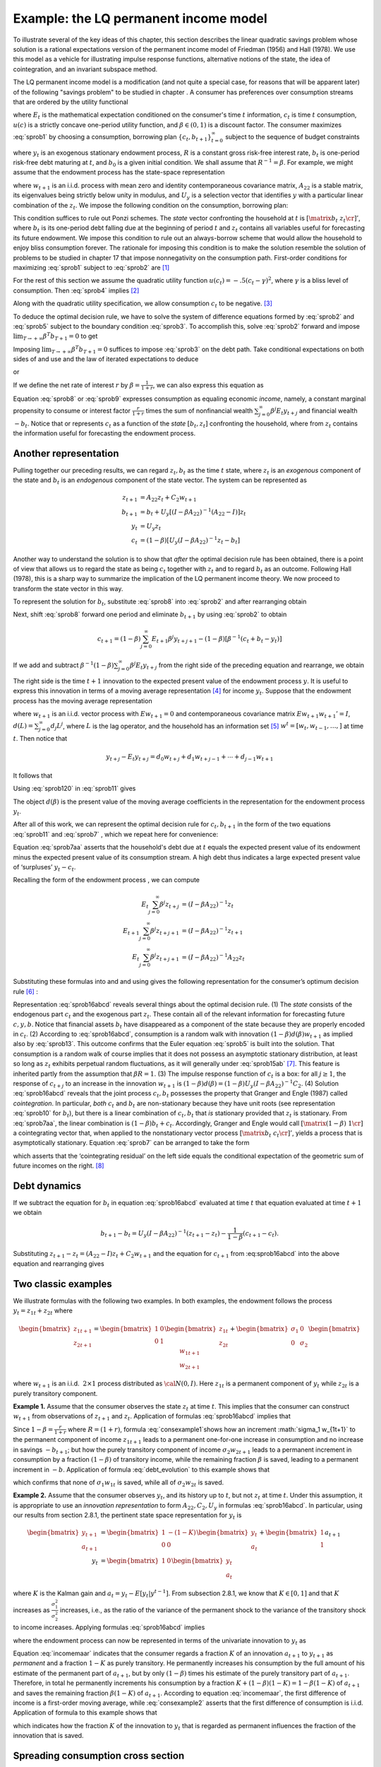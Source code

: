 .. _LQmodel:

Example: the LQ permanent income model
======================================

To illustrate several of the key ideas of this chapter, this section describes the linear quadratic savings problem whose solution is a rational expectations version of the permanent income model of Friedman (1956) and Hall (1978). We use this model as a vehicle for illustrating impulse response functions, alternative notions of the state, the idea of cointegration, and an invariant subspace method.

The LQ permanent income model is a modification (and not quite a special case, for reasons that will be apparent later) of the following "savings problem" to be studied in chapter . A consumer has preferences over consumption streams that are ordered by the utility functional

.. math::
  E_0 \sum_{t=0}^\infty \beta^t u(c_t)
  :label: sprob1

where :math:`E_t` is the mathematical expectation conditioned on the consumer's time :math:`t` information, :math:`c_t` is time :math:`t` consumption, :math:`u(c)` is a strictly concave one-period utility function, and :math:`\beta \in (0,1)` is a discount factor. The consumer maximizes :eq:`sprob1` by choosing a consumption, borrowing plan :math:`\{c_t, b_{t+1}\}_{t=0}^\infty` subject to the sequence of budget constraints

.. math::
  c_t + b_t = R^{-1} b_{t+1}  + y_t
  :label: sprob2

where :math:`y_t` is an exogenous stationary endowment process, :math:`R` is a constant gross risk-free interest rate, :math:`b_t` is one-period risk-free debt maturing at :math:`t`, and :math:`b_0` is a given initial condition. We shall assume that :math:`R^{-1} = \beta`. For example, we might assume that the endowment process has the state-space representation

.. math::
    z_{t+1} & = A_{22} z_t + C_2 w_{t+1} \\
                  y_t & = U_y  z_t
    :label: sprob15ab


where :math:`w_{t+1}` is an i.i.d. process with mean zero and identity contemporaneous covariance matrix, :math:`A_{22}` is a stable matrix, its eigenvalues being strictly below unity in modulus, and :math:`U_y` is a selection vector that identifies :math:`y` with a particular linear combination of the :math:`z_t`. We impose the following condition on the consumption, borrowing plan:

.. math::
  E_0 \sum_{t=0}^\infty \beta^t b_t^2 < +\infty
  :label: sprob3

This condition suffices to rule out Ponzi schemes. The *state* vector confronting the household at :math:`t` is :math:`\left[\matrix{b_t & z_t\cr}\right]'`, where :math:`b_t` is its one-period debt falling due at the beginning of period :math:`t` and :math:`z_t` contains all variables useful for forecasting its future endowment. We impose this condition to rule out an always-borrow scheme that would allow the household to enjoy bliss consumption forever. The rationale for imposing this condition is to make the solution resemble the solution of problems to be studied in chapter 17 that impose nonnegativity on the consumption path. First-order conditions for maximizing :eq:`sprob1` subject to :eq:`sprob2` are [#f1]_

.. NOTE: I hard coded the chapter number above

.. math::
  E_t u'(c_{t+1}) = u'(c_t) , \ \ \forall t \geq 0
  :label: sprob4

For the rest of this section we assume the quadratic utility function :math:`u(c_t) =  -.5 (c_t - \gamma)^2`, where :math:`\gamma` is a bliss level of consumption. Then :eq:`sprob4` implies [#f2]_

.. math::
  E_t c_{t+1} = c_t
  :label: sprob5

Along with the quadratic utility specification, we allow consumption :math:`c_t` to be negative. [#f3]_

To deduce the optimal decision rule, we have to solve the system of difference equations formed by :eq:`sprob2` and :eq:`sprob5` subject to the boundary condition :eq:`sprob3`. To accomplish this, solve :eq:`sprob2` forward and impose :math:`\lim_{T\rightarrow +\infty} \beta^T b_{T+1} =0` to get

.. math::
  b_t = \sum_{j=0}^\infty \beta^j (y_{t+j} - c_{t+j})
  :label: sprob6

Imposing :math:`\lim_{T\rightarrow +\infty} \beta^T b_{T+1} =0` suffices to impose :eq:`sprob3` on the debt path. Take conditional expectations on both sides of and use and the law of iterated expectations to deduce

.. math::
   b_t = \sum_{j=0}^\infty \beta^j E_t y_{t+j} - {1 \over 1-\beta} c_t
   :label: sprob7

or

.. math::
   c_t = (1-\beta) \left[ \sum_{j=0}^\infty \beta^j E_t y_{t+j} - b_t\right]
   :label: sprob8

If we define the net rate of interest :math:`r` by :math:`\beta =\frac{1}{1+r}`, we can also express this equation as

.. math::
   c_t = {r \over 1+r}
   \left[ \sum_{j=0}^\infty \beta^j E_t y_{t+j} - b_t\right]
   :label: sprob9

Equation :eq:`sprob8` or :eq:`sprob9` expresses consumption as equaling economic *income*, namely, a constant marginal propensity to consume or interest factor :math:`\frac{r}{1+r}` times the sum of nonfinancial wealth :math:`\sum_{j=0}^\infty \beta^j E_t y_{t+j}` and financial wealth :math:`-b_t`. Notice that or represents :math:`c_t` as a function of the *state* :math:`[b_t, z_t]` confronting the household, where from :math:`z_t` contains the information useful for forecasting the endowment process.

Another representation
----------------------

Pulling together our preceding results, we can regard :math:`z_t, b_t` as the time :math:`t` state, where :math:`z_t` is an *exogenous* component of the state and :math:`b_t` is an *endogenous* component of the state vector. The system can be represented as

.. math::
  z_{t+1} & = A_{22} z_t + C_2 w_{t+1} \\
  b_{t+1} & = b_t + U_y [ (I -\beta A_{22})^{-1} (A_{22} - I) ] z_t \\
  y_t & = U_y z_t \\
  c_t & = (1-\beta) [ U_y(I-\beta A_{22})^{-1} z_t - b_t ]

Another way to understand the solution is to show that *after* the optimal decision rule has been obtained, there is a point of view that allows us to regard the state as being :math:`c_t` together with :math:`z_t` and to regard :math:`b_t` as an outcome. Following Hall (1978), this is a sharp way to summarize the implication of the LQ permanent income theory. We now proceed to transform the state vector in this way.

To represent the solution for :math:`b_t`, substitute :eq:`sprob8` into :eq:`sprob2` and after
rearranging obtain

.. math::
   b_{t+1} = b_t +\left({\beta^{-1} -1}\right) \sum_{j=0}^\infty \beta^j E_t y_{t+j} - \beta^{-1} y_t.
   :label: sprob10

Next, shift :eq:`sprob8` forward one period and eliminate :math:`b_{t+1}` by using :eq:`sprob2` to obtain

.. math::
   c_{t+1} = (1-\beta)\sum_{j=0}^\infty  E_{t+1} \beta^j y_{t+j+1} - (1-\beta)[\beta^{-1} (c_t + b_t - y_t)]

If we add and subtract :math:`\beta^{-1} (1-\beta) \sum_{j=0}^\infty \beta^j E_t y_{t+j}` from the right side of the preceding equation and rearrange, we obtain

.. math::
   c_{t+1} - c_t = (1-\beta) \sum_{j=0}^\infty \beta^j (E_{t+1} y_{t+j+1} - E_t y_{t+j+1} )
   :label: sprob11

The right side is the time :math:`t+1` innovation to the expected present value of the endowment process :math:`y`. It is useful to express this innovation in terms of a moving average representation [#f4]_ for income :math:`y_t`. Suppose that the endowment process has the moving average representation

.. math::
  y_{t+1} = d(L) w_{t+1}
  :label: sprob12

where :math:`w_{t+1}` is an i.i.d. vector process with :math:`E w_{t+1} =0` and contemporaneous covariance matrix :math:`E w_{t+1} w_{t+1}'=I`, :math:`d(L) = \sum_{j=0}^\infty d_j L^j`, where :math:`L` is the lag operator, and the household has an information set [#f5]_ :math:`w^t = [w_t, w_{t-1}, \ldots, ]` at time :math:`t`. Then notice that

.. math::
   y_{t+j} - E_t y_{t+j} = d_0 w_{t+j} + d_1 w_{t+j-1} + \cdots + d_{j-1} w_{t+1}

It follows that

.. math::
   E_{t+1} y_{t+j} - E_t y_{t+j} = d_{j-1} w_{t+1}
   :label: sprob120

Using :eq:`sprob120` in :eq:`sprob11` gives

.. math::
  c_{t+1} - c_t = (1-\beta) d(\beta) w_{t+1}
  :label: sprob13

The object :math:`d(\beta)` is the present value of the moving average coefficients in the representation for the endowment process :math:`y_t`.

After all of this work, we can represent the optimal decision rule for :math:`c_t, b_{t+1}` in the form of the two equations :eq:`sprob11` and :eq:`sprob7` , which we repeat here for convenience:

.. math::
   c_{t+1} = c_t + (1-\beta) \sum_{j=0}^\infty \beta^j (E_{t+1} y_{t+j+1} - E_t y_{t+j+1} )
   :label: sprob11aa

.. math::
   b_t  &= \sum_{j=0}^\infty \beta^j E_t y_{t+j} - {1 \over 1-\beta} c_t .
   :label: sprob7aa

Equation :eq:`sprob7aa` asserts that the household's debt due at :math:`t` equals the expected present value of its endowment minus the expected present value of its consumption stream. A high debt thus indicates a large expected present value of ‘surpluses’ :math:`y_t - c_t`.

Recalling the form of the endowment process , we can compute

.. math::
  E_t \sum_{j=0}^\infty \beta^j z_{t+j} &= (I-\beta A_{22})^{-1} z_t \\
  E_{t+1} \sum_{j=0}^\infty \beta^j z_{t+j+1} & = (I -\beta A_{22})^{-1} z_{t+1} \\
  E_t \sum_{j=0}^\infty \beta^j z_{t+j+1} & = (I - \beta A_{22})^{-1} A_{22} z_t

Substituting these formulas into and and using gives the following representation for the consumer’s optimum decision rule [#f6]_ :

.. math::
  c_{t+1} & = c_t + (1-\beta) U_y  (I-\beta A_{22})^{-1} C_2 w_{t+1} \\
  b_t & = U_y (I-\beta A_{22})^{-1} z_t - {1 \over 1-\beta} c_t \\
  y_t & = U_y z_t \\
  z_{t+1} & = A_{22} z_t + C_2 w_{t+1}
  :label: sprob16abcd

Representation :eq:`sprob16abcd` reveals several things about the optimal decision rule. (1) The *state* consists of the endogenous part :math:`c_t` and the exogenous part :math:`z_t`. These contain all of the relevant information for forecasting future :math:`c,y, b`. Notice that financial assets :math:`b_t` have disappeared as a component of the state because they are properly encoded in :math:`c_t`. (2) According to :eq:`sprob16abcd`, consumption is a random walk with innovation :math:`(1-\beta) d(\beta)w_{t+1}` as implied also by :eq:`sprob13`. This outcome confirms that the Euler equation :eq:`sprob5` is built into the solution. That consumption is a random walk of course implies that it does not possess an asymptotic stationary distribution, at least so long as :math:`z_t` exhibits perpetual random fluctuations, as it will generally under :eq:`sprob15ab` [#f7]_. This feature is inherited partly from the assumption that :math:`\beta R =1`. (3) The impulse response function of :math:`c_t` is a box: for all :math:`j\geq 1`, the response of :math:`c_{t+j}` to an increase in the innovation :math:`w_{t+1}` is :math:`(1-\beta) d(\beta) = (1-\beta) U_y (I -\beta A_{22})^{-1} C_2`. (4) Solution :eq:`sprob16abcd` reveals that the joint process :math:`c_t,b_t` possesses the property that Granger and Engle (1987) called *cointegration*. In particular, *both* :math:`c_t` and :math:`b_t` are non-stationary because they have unit roots (see representation :eq:`sprob10` for :math:`b_t`), but there is a linear combination of :math:`c_t, b_t` that *is* stationary provided that :math:`z_t` is stationary. From :eq:`sprob7aa`, the linear combination is :math:`(1-\beta) b_t + c_t`. Accordingly, Granger and Engle would call :math:`\left[\matrix{(1-\beta) & 1 \cr}\right]` a cointegrating vector that, when applied to the nonstationary vector process :math:`\left[ \matrix{b_t  & c_t \cr}\right]'`, yields a process that is asymptotically stationary. Equation :eq:`sprob7` can be arranged to take the form

.. math::
   (1-\beta) b_t + c_t = (1-\beta) E_t \sum_{j=0}^\infty \beta^j y_{t+j}
   :label: sprob77

which asserts that the ‘cointegrating residual’ on the left side equals the conditional expectation of the geometric sum of future incomes on the right. [#f8]_

.. _sub_debt_dynamics:

Debt dynamics
-------------

If we subtract the equation for :math:`b_t` in equation :eq:`sprob16abcd` evaluated at time
:math:`t` that equation evaluated at time :math:`t+1` we obtain

.. math::
  b_{t+1}- b_t = U_y (I-\beta A_{22})^{-1} (z_{t+1} - z_t) - {\frac{1}{1-\beta}}(c_{t+1} - c_t ) .

Substituting :math:`z_{t+1} - z_t = (A_{22} - I )z_t + C_2 w_{t+1}` and the equation for :math:`c_{t+1}` from :eq:sprob16abcd` into the above equation and rearranging gives

.. math::
  b_{t+1} - b_t =U_y (I - \beta A_{22})^{-1} (A_{22} - I) z_t
  :label: debt_evolution


.. _sub_classic_consumption:

Two classic examples
--------------------

We illustrate formulas with the following two examples. In both examples, the endowment follows the process :math:`y_t = z_{1t} + z_{2t}` where

.. math::
  \begin{bmatrix} z_{1 t+1} \\ z_{2t+1}\end{bmatrix} = \begin{bmatrix} 1 & 0 \\ 0 & 1\end{bmatrix}\begin{bmatrix}z_{1t} \\z_{2t} \end{bmatrix} + \begin{bmatrix} \sigma_1 & 0 \\ 0 & \sigma_2 \end{bmatrix} \begin{bmatrix}w_{1t+1} \\w_{2t+1} \end{bmatrix}

where :math:`w_{t+1}` is an i.i.d.  :math:`2 \times 1` process distributed as :math:`{\cal N}(0,I)`. Here :math:`z_{1t}` is a permanent component of :math:`y_t` while :math:`z_{2t}` is a purely transitory component.

**Example 1.** Assume that the consumer observes the state :math:`z_t` at time :math:`t`. This implies that the consumer can construct :math:`w_{t+1}` from observations of :math:`z_{t+1}` and :math:`z_t`. Application of formulas :eq:`sprob16abcd` implies that

.. math::
  c_{t+1} - c_t = \sigma_1 w_{1t+1} + (1-\beta) \sigma_2 w_{2t+1}
  :label: consexample1

Since :math:`1-\beta = {\frac{r}{1+r}}` where :math:`R = (1+r)`, formula :eq:`consexample1`shows how an increment :math:`\sigma_1 w_{1t+1}` to the permanent component of income :math:`z_{1t+1}` leads to a permanent one-for-one increase in consumption and no increase in savings :math:`-b_{t+1}`; but how the purely transitory component of income :math:`\sigma_2 w_{2t+1}` leads to a permanent increment in consumption by a fraction :math:`(1-\beta)` of transitory income, while the remaining fraction :math:`\beta` is saved, leading to a permanent increment in :math:`-b`. Application of formula :eq:`debt_evolution` to this example shows that

.. math::
  b_{t+1} - b_t = - z_{2t} = - \sigma_2 w_{2t}
  :label: consexample1a

which confirms that none of :math:`\sigma_1 w_{1t}` is saved, while all of :math:`\sigma_2 w_{2t}` is saved.

**Example 2.** Assume that the consumer observes :math:`y_t`, and its history up to :math:`t`, but not :math:`z_t` at time :math:`t`. Under this assumption, it is appropriate to use an *innovation representation* to form :math:`A_{22}, C_2, U_y` in formulas :eq:`sprob16abcd`. In particular, using our results from section 2.8.1, the pertinent state space representation for :math:`y_t` is

.. NOTE: I hard coded the section number in the line above

.. math::
  \begin{bmatrix}y_{t+1} \\ a_{t+1} \end{bmatrix} &= \begin{bmatrix}1 & -(1 - K) \\ 0 & 0 \end{bmatrix} \begin{bmatrix}y_t \\ a_t \end{bmatrix} + \begin{bmatrix} 1 \\ 1\end{bmatrix}a_{t+1} \\
  y_t &= \begin{bmatrix}1 & 0 \end{bmatrix} \begin{bmatrix}y_t \\ a_t \end{bmatrix}

where :math:`K` is the Kalman gain and :math:`a_t = y_t - E [ y_t | y^{t-1}]`. From subsection 2.8.1, we know that :math:`K \in [0,1]` and that :math:`K` increases as :math:`\frac{\sigma_1^2}{\sigma_2^2}` increases, i.e., as the ratio of the variance of the permanent shock to the variance of the transitory shock to income increases. Applying formulas :eq:`sprob16abcd` implies

.. NOTE: I hard coded the sub-section number in the line above

.. math::
  c_{t+1} - c_t = [1-\beta(1-K) ] a_{t+1}
  :label: consexample2

where the endowment process can now be represented in terms of the univariate innovation to :math:`y_t` as

.. math::
  y_{t+1} - y_t = a_{t+1} - (1-K) a_t.
  :label: incomemaar

Equation :eq:`incomemaar` indicates that the consumer regards a fraction :math:`K` of an innovation :math:`a_{t+1}` to :math:`y_{t+1}` as *permanent* and a fraction :math:`1-K` as purely transitory. He permanently increases his consumption by the full amount of his estimate of the permanent part of :math:`a_{t+1}`, but by only :math:`(1-\beta)` times his estimate of the purely transitory part of :math:`a_{t+1}`. Therefore, in total he permanently increments his consumption by a fraction :math:`K + (1-\beta) (1-K) = 1 - \beta (1-K)` of :math:`a_{t+1}` and saves the remaining fraction :math:`\beta (1-K)` of :math:`a_{t+1}`. According to equation :eq:`incomemaar`, the first difference of income is a first-order moving average, while :eq:`consexample2` asserts that the first difference of consumption is i.i.d. Application of formula to this example shows that

.. math::
  b_{t+1} - b_t = (K-1) a_t
  :label: consexample1b

which indicates how the fraction :math:`K` of the innovation to :math:`y_t` that is regarded as permanent influences the fraction of the innovation that is saved.

Spreading consumption cross section
-----------------------------------

Starting from an arbitrary initial distribution for :math:`c_0` and say the asymptotic stationary distribution for :math:`z_0`, if we were to apply formulas :eq:`diff6` and :eq:`ydiff2` to the state space system :eq:`sprob16abcd` the common unit root affecting :math:`c_t, b_t` would cause the time :math:`t` variance of :math:`c_t` to grow linearly with :math:`t`. If we think of the initial distribution as describing the joint distribution of :math:`c_0, b_0` for a cross section of ex ante identical households ‘born at time :math:`0`, then these formulas would describe the evolution of the cross-section for :math:`b_t, c_t` as the population of households ages. The distribution would spread out. [#f9]_

.. FIXME: the references to equations diff6 and ydiff2 are not defined because they come from RMT section 2.4


.. rubric:: Footnotes

.. [#f1] We shall study how to derive this first-order condition in detail in later chapters.
.. [#f2] A linear marginal utility is essential for deriving :eq:`sprob5` from :eq:`sprob4`.  Suppose instead that we had imposed the following more standard assumptions on the utility function: :math:`u'(c) >0, u''(c)<0, u'''(c) > 0` and required that :math:`c \geq 0`.  The Euler equation remains :eq:`sprob4`. But the fact that :math:`u''' <0` implies via Jensen's inequality that :math:`E_t u'(c_{t+1}) >  u'(E_t c_{t+1})`.  This inequality together with :eq:`sprob4` implies that :math:`E_t c_{t+1} > c_t` (consumption is said to be a 'submartingale'), so that consumption stochastically diverges to :math:`+\infty`.  The consumer's savings also diverge to :math:`+\infty`.  Chapter 17 discusses this 'precautionary savings' divergence result in depth.
.. [#f3] That :math:`c_t` can be negative explains why we impose condition  :eq:`sprob3` instead of an upper bound on the level of borrowing, such as the natural borrowing limit of chapters 8, 17, and  18.
.. [#f4] Representation :eq:`sprob15` implies that :math:`d(L) = U_y (I - A_{22} L)^{-1} C_2`.
.. [#f5] A moving average representation for a process :math:`y_t` is said to be *it fundamental* if the linear space spanned by :math:`y^t` is equal to the linear space spanned by :math:`w^t`.  A time-invariant innovations representation, attained via the Kalman filter as in section 2.7, is by construction fundamental.
.. [#f6] See appendix B of chapter 8 for a reinterpretation of precisely these outcomes in terms of a competitive equilibrium of a model with a complete set of markets in history- and date-contingent claims to consumption.
.. [#f7] The failure of consumption to converge will  occur again in chapter 8 when we drop quadratic utility and assume that consumption must be nonnegative.
.. [#f8] See Campbell and Shiller (1988) and  Lettau and Ludvigson (2001, 2004) for interesting applications of related ideas.
.. [#f9] See Deaton and Paxton (1994) and Storesletten, Telmer, and  Yaron (2004) for evidence that cross section distributions of consumption spread out with age.

.. NOTE: in #f2, #f3, #f5, #f6, #f7 I had to hardcode some names
